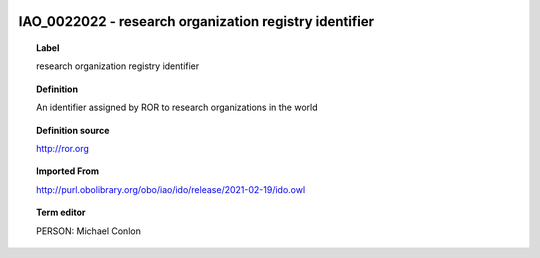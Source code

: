 
  .. _IAO_0022022:
  .. _research organization registry identifier:
  .. index:: 
     single: IAO_0022022; research organization registry identifier
     single: research organization registry identifier; IAO_0022022

IAO_0022022 - research organization registry identifier
====================================================================================

.. topic:: Label

    research organization registry identifier

.. topic:: Definition

    An identifier assigned by ROR to research organizations in the world

.. topic:: Definition source

    http://ror.org

.. topic:: Imported From

    http://purl.obolibrary.org/obo/iao/ido/release/2021-02-19/ido.owl

.. topic:: Term editor

    PERSON: Michael Conlon

